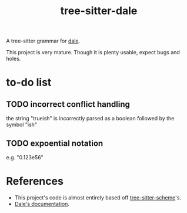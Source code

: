 #+title: tree-sitter-dale

A tree-sitter grammar for [[https://github.com/tomhrr/dale][dale]].

This project is very mature. Though it is plenty usable, expect bugs and holes.

* to-do list
** TODO incorrect conflict handling
   the string "trueish" is incorrectly parsed as a boolean followed by the
   symbol "ish"
** TODO expoential notation
   e.g. "0.123e56"

* References
  - This project's code is almost entirely based off
    [[https://github.com/6cdh/tree-sitter-scheme][tree-sitter-scheme]]'s.
  - [[https://github.com/tomhrr/dale][Dale's documentation]].

